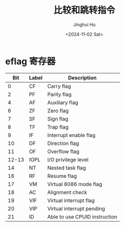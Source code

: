 #+TITLE: 比较和跳转指令
#+AUTHOR: Jinghui Hu
#+EMAIL: hujinghui@buaa.edu.cn
#+DATE: <2024-11-02 Sat>
#+STARTUP: overview num indent
#+OPTIONS: ^:nil


* eflag 寄存器
|   Bit | Label | Description                   |
|-------+-------+-------------------------------|
|     0 | CF    | Carry flag                    |
|     2 | PF    | Parity flag                   |
|     4 | AF    | Auxiliary flag                |
|     6 | ZF    | Zero flag                     |
|     7 | SF    | Sign flag                     |
|     8 | TF    | Trap flag                     |
|     9 | IF    | Interrupt enable flag         |
|    10 | DF    | Direction flag                |
|    11 | OF    | Overflow flag                 |
| 12-13 | IOPL  | I/O privilege level           |
|    14 | NT    | Nested task flag              |
|    16 | RF    | Resume flag                   |
|    17 | VM    | Virtual 8086 mode flag        |
|    18 | AC    | Alignment check               |
|    19 | VIF   | Virtual interrupt flag        |
|    20 | VIP   | Virtual interrupt pending     |
|    21 | ID    | Able to use CPUID instruction |
